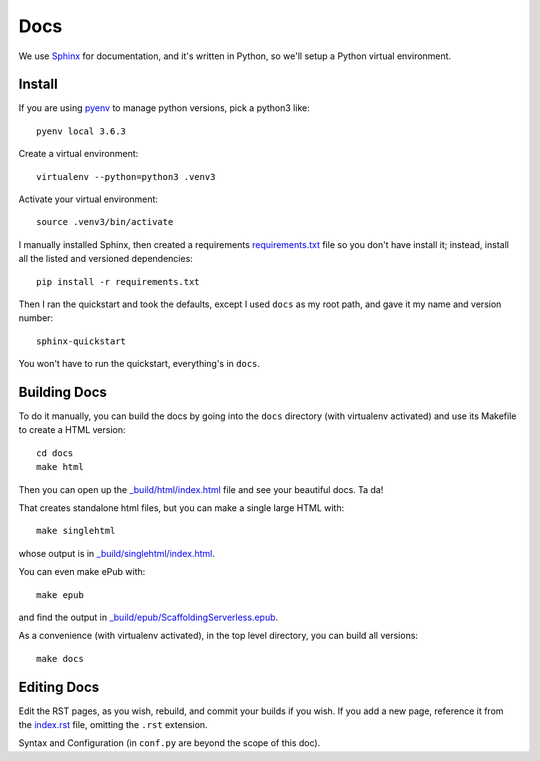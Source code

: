 ======
 Docs
======


We use `Sphinx <http://www.sphinx-doc.org/en/stable/index.html>`_ for
documentation, and it's written in Python, so we'll setup a Python
virtual environment.

Install
=======

If you are using `pyenv <https://github.com/pyenv/pyenv>`_ to manage
python versions, pick a python3 like::

  pyenv local 3.6.3

Create a virtual environment::

  virtualenv --python=python3 .venv3

Activate your virtual environment::

  source .venv3/bin/activate


I manually installed Sphinx, then created a requirements
`<requirements.txt>`_ file so you don't have install it; instead,
install all the listed and versioned dependencies::

  pip install -r requirements.txt

Then I ran the quickstart and took the defaults, except I used
``docs`` as my root path, and gave it my name and version number::

  sphinx-quickstart

You won't have to run the quickstart, everything's in ``docs``.


Building Docs
=============

To do it manually, you can build the docs by going into the ``docs``
directory (with virtualenv activated) and use its Makefile to create a
HTML version::

  cd docs
  make html

Then you can open up the `_build/html/index.html
<_build/html/index.html>`_ file and see your beautiful docs. Ta da!

That creates standalone html files, but you can make a single large HTML with::

  make singlehtml

whose output is in `_build/singlehtml/index.html <_build/singlehtml/index.html>`_.

You can even make ePub with::

  make epub

and find the output in `_build/epub/ScaffoldingServerless.epub <_build/epub/ScaffoldingServerless.epub>`_.

As a convenience (with virtualenv activated), in the top level
directory, you can build all versions::

  make docs


Editing Docs
============

Edit the RST pages, as you wish, rebuild, and commit your builds if
you wish. If you add a new page, reference it from the `index.rst
<index.rst>`_ file, omitting the ``.rst`` extension.

Syntax and Configuration (in ``conf.py`` are beyond the scope of this doc).
